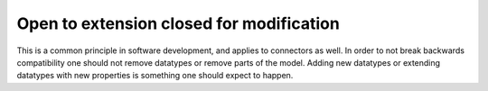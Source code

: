 Open to extension closed for modification
=========================================

This is a common principle in software development, and applies to connectors as well. In order to not break backwards compatibility one should not remove datatypes or remove parts of the model. Adding new datatypes or extending datatypes with new properties is something one should expect to happen.